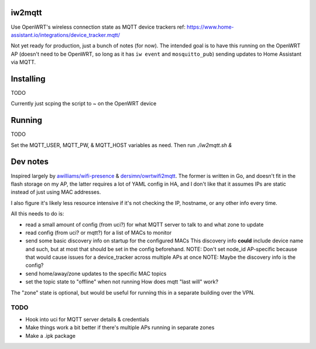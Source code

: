 iw2mqtt
=======
Use OpenWRT's wireless connection state as MQTT device trackers
ref: https://www.home-assistant.io/integrations/device_tracker.mqtt/

Not yet ready for production, just a bunch of notes (for now).
The intended goal is to have this running on the OpenWRT AP (doesn't need to
be OpenWRT, so long as it has ``iw event`` and ``mosquitto_pub``) sending
updates to Home Assistant via MQTT.

Installing
==========
TODO

Currently just scping the script to ~ on the OpenWRT device

Running
=======
TODO

Set the MQTT_USER, MQTT_PW, & MQTT_HOST variables as need.
Then run `./iw2mqtt.sh &`

Dev notes
=========
Inspired largely by `awilliams/wifi-presence <https://github.com/awilliams/wifi-presence>`_ & `dersimn/owrtwifi2mqtt <https://github.com/dersimn/owrtwifi2mqtt>`_.
The former is written in Go, and doesn't fit in the flash storage on my AP,
the latter requires a lot of YAML config in HA,
and I don't like that it assumes IPs are static instead of just using MAC addresses.

I also figure it's likely less resource intensive if it's not checking the IP,
hostname, or any other info every time.

All this needs to do is:

* read a small amount of config (from uci?) for what MQTT server to talk to and what zone to update
* read config (from uci? or mqtt?) for a list of MACs to monitor
* send some basic discovery info on startup for the configured MACs
  This discovery info **could** include device name and such,
  but at most that should be set in the config beforehand.
  NOTE: Don't set node_id AP-specific because that would cause issues for a device_tracker across multiple APs at once
  NOTE: Maybe the discovery info is the config?
* send home/away/zone updates to the specific MAC topics
* set the topic state to "offline" when not running
  How does mqtt "last will" work?

The "zone" state is optional, but would be useful for running this in a separate building over the VPN.

TODO
----
* Hook into uci for MQTT server details & credentials
* Make things work a bit better if there's multiple APs running in separate zones
* Make a .ipk package
